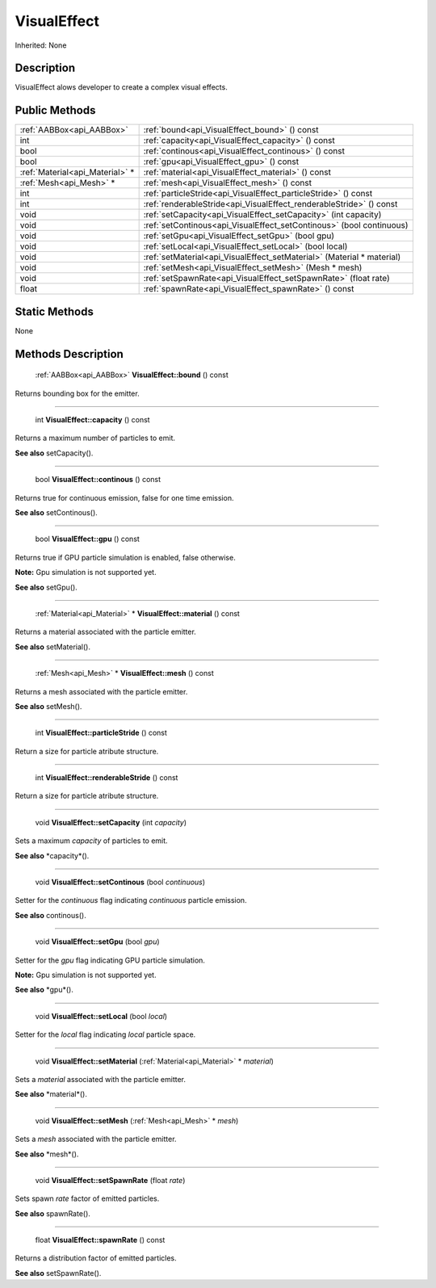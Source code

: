 .. _api_VisualEffect:

VisualEffect
============

Inherited: None

.. _api_VisualEffect_description:

Description
-----------

VisualEffect alows developer to create a complex visual effects.



.. _api_VisualEffect_public:

Public Methods
--------------

+----------------------------------+------------------------------------------------------------------------+
|        :ref:`AABBox<api_AABBox>` | :ref:`bound<api_VisualEffect_bound>` () const                          |
+----------------------------------+------------------------------------------------------------------------+
|                              int | :ref:`capacity<api_VisualEffect_capacity>` () const                    |
+----------------------------------+------------------------------------------------------------------------+
|                             bool | :ref:`continous<api_VisualEffect_continous>` () const                  |
+----------------------------------+------------------------------------------------------------------------+
|                             bool | :ref:`gpu<api_VisualEffect_gpu>` () const                              |
+----------------------------------+------------------------------------------------------------------------+
|  :ref:`Material<api_Material>` * | :ref:`material<api_VisualEffect_material>` () const                    |
+----------------------------------+------------------------------------------------------------------------+
|          :ref:`Mesh<api_Mesh>` * | :ref:`mesh<api_VisualEffect_mesh>` () const                            |
+----------------------------------+------------------------------------------------------------------------+
|                              int | :ref:`particleStride<api_VisualEffect_particleStride>` () const        |
+----------------------------------+------------------------------------------------------------------------+
|                              int | :ref:`renderableStride<api_VisualEffect_renderableStride>` () const    |
+----------------------------------+------------------------------------------------------------------------+
|                             void | :ref:`setCapacity<api_VisualEffect_setCapacity>` (int  capacity)       |
+----------------------------------+------------------------------------------------------------------------+
|                             void | :ref:`setContinous<api_VisualEffect_setContinous>` (bool  continuous)  |
+----------------------------------+------------------------------------------------------------------------+
|                             void | :ref:`setGpu<api_VisualEffect_setGpu>` (bool  gpu)                     |
+----------------------------------+------------------------------------------------------------------------+
|                             void | :ref:`setLocal<api_VisualEffect_setLocal>` (bool  local)               |
+----------------------------------+------------------------------------------------------------------------+
|                             void | :ref:`setMaterial<api_VisualEffect_setMaterial>` (Material * material) |
+----------------------------------+------------------------------------------------------------------------+
|                             void | :ref:`setMesh<api_VisualEffect_setMesh>` (Mesh * mesh)                 |
+----------------------------------+------------------------------------------------------------------------+
|                             void | :ref:`setSpawnRate<api_VisualEffect_setSpawnRate>` (float  rate)       |
+----------------------------------+------------------------------------------------------------------------+
|                            float | :ref:`spawnRate<api_VisualEffect_spawnRate>` () const                  |
+----------------------------------+------------------------------------------------------------------------+



.. _api_VisualEffect_static:

Static Methods
--------------

None

.. _api_VisualEffect_methods:

Methods Description
-------------------

.. _api_VisualEffect_bound:

 :ref:`AABBox<api_AABBox>`  **VisualEffect::bound** () const

Returns bounding box for the emitter.

----

.. _api_VisualEffect_capacity:

 int **VisualEffect::capacity** () const

Returns a maximum number of particles to emit.

**See also** setCapacity().

----

.. _api_VisualEffect_continous:

 bool **VisualEffect::continous** () const

Returns true for continuous emission, false for one time emission.

**See also** setContinous().

----

.. _api_VisualEffect_gpu:

 bool **VisualEffect::gpu** () const

Returns true if GPU particle simulation is enabled, false otherwise.


**Note:** Gpu simulation is not supported yet.


**See also** setGpu().

----

.. _api_VisualEffect_material:

 :ref:`Material<api_Material>` * **VisualEffect::material** () const

Returns a material associated with the particle emitter.

**See also** setMaterial().

----

.. _api_VisualEffect_mesh:

 :ref:`Mesh<api_Mesh>` * **VisualEffect::mesh** () const

Returns a mesh associated with the particle emitter.

**See also** setMesh().

----

.. _api_VisualEffect_particleStride:

 int **VisualEffect::particleStride** () const

Return a size for particle atribute structure.

----

.. _api_VisualEffect_renderableStride:

 int **VisualEffect::renderableStride** () const

Return a size for particle atribute structure.

----

.. _api_VisualEffect_setCapacity:

 void **VisualEffect::setCapacity** (int  *capacity*)

Sets a maximum *capacity* of particles to emit.

**See also** *capacity*().

----

.. _api_VisualEffect_setContinous:

 void **VisualEffect::setContinous** (bool  *continuous*)

Setter for the *continuous* flag indicating *continuous* particle emission.

**See also** continous().

----

.. _api_VisualEffect_setGpu:

 void **VisualEffect::setGpu** (bool  *gpu*)

Setter for the *gpu* flag indicating GPU particle simulation.


**Note:** Gpu simulation is not supported yet.


**See also** *gpu*().

----

.. _api_VisualEffect_setLocal:

 void **VisualEffect::setLocal** (bool  *local*)

Setter for the *local* flag indicating *local* particle space.

----

.. _api_VisualEffect_setMaterial:

 void **VisualEffect::setMaterial** (:ref:`Material<api_Material>` * *material*)

Sets a *material* associated with the particle emitter.

**See also** *material*().

----

.. _api_VisualEffect_setMesh:

 void **VisualEffect::setMesh** (:ref:`Mesh<api_Mesh>` * *mesh*)

Sets a *mesh* associated with the particle emitter.

**See also** *mesh*().

----

.. _api_VisualEffect_setSpawnRate:

 void **VisualEffect::setSpawnRate** (float  *rate*)

Sets spawn *rate* factor of emitted particles.

**See also** spawnRate().

----

.. _api_VisualEffect_spawnRate:

 float **VisualEffect::spawnRate** () const

Returns a distribution factor of emitted particles.

**See also** setSpawnRate().


